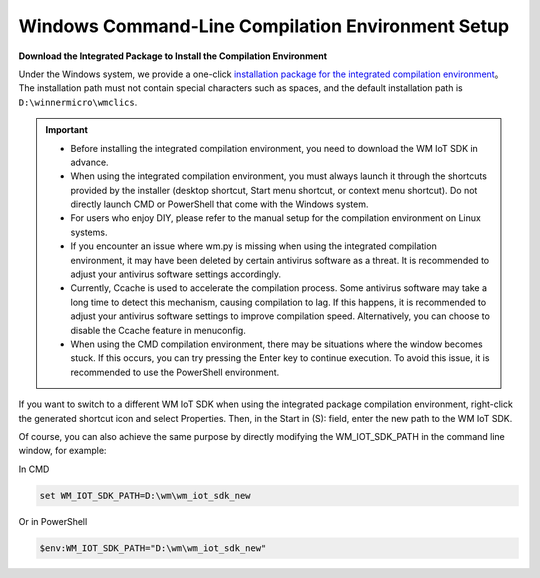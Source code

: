 
.. _windows-system:

Windows Command-Line Compilation Environment Setup
======================================================

**Download the Integrated Package to Install the Compilation Environment**

Under the Windows system, we provide a one-click `installation package for the integrated compilation environment <https://doc.winnermicro.net/download/winnermicro_cli_compile_suite_setup.exe>`_。 
The installation path must not contain special characters such as spaces, and the default installation path is ``D:\winnermicro\wmclics``.


.. important::
    - Before installing the integrated compilation environment, you need to download the WM IoT SDK in advance.
    - When using the integrated compilation environment, you must always launch it through the shortcuts provided by the installer (desktop shortcut, Start menu shortcut, or context menu shortcut). Do not directly launch CMD or PowerShell that come with the Windows system.
    - For users who enjoy DIY, please refer to the manual setup for the compilation environment on Linux systems.
    - If you encounter an issue where wm.py is missing when using the integrated compilation environment, it may have been deleted by certain antivirus software as a threat. It is recommended to adjust your antivirus software settings accordingly.
    - Currently, Ccache is used to accelerate the compilation process. Some antivirus software may take a long time to detect this mechanism, causing compilation to lag. If this happens, it is recommended to adjust your antivirus software settings to improve compilation speed. Alternatively, you can choose to disable the Ccache feature in menuconfig.
    - When using the CMD compilation environment, there may be situations where the window becomes stuck. If this occurs, you can try pressing the Enter key to continue execution. To avoid this issue, it is recommended to use the PowerShell environment.


If you want to switch to a different WM IoT SDK when using the integrated package compilation environment, right-click the generated shortcut icon and select Properties. Then, in the Start in (S): field, enter the new path to the WM IoT SDK.


Of course, you can also achieve the same purpose by directly modifying the WM_IOT_SDK_PATH in the command line window, for example:

In CMD

.. code-block:: text

  set WM_IOT_SDK_PATH=D:\wm\wm_iot_sdk_new
  
Or in PowerShell

.. code-block:: text

  $env:WM_IOT_SDK_PATH="D:\wm\wm_iot_sdk_new"

